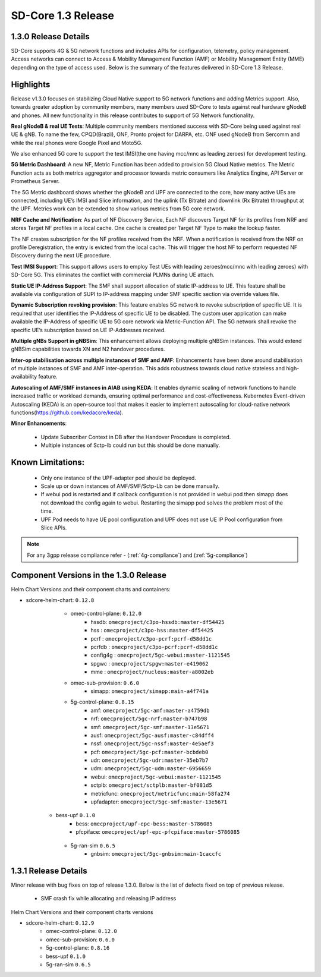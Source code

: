 ..
   SPDX-FileCopyrightText: © 2020 Open Networking Foundation <support@opennetworking.org>
   SPDX-License-Identifier: Apache-2.0

SD-Core 1.3 Release
===================

1.3.0 Release Details
---------------------

SD-Core supports 4G & 5G network functions and includes APIs for configuration, telemetry,
policy management. Access networks can connect to Access & Mobility Management Function (AMF)
or Mobility Management Entity (MME) depending on the type of access used. Below is the summary
of the features delivered in SD-Core 1.3 Release.

Highlights
----------

Release v1.3.0 focuses on stabilizing Cloud Native support to 5G network functions and adding Metrics support.
Also, towards greater adoption by community members, many members used SD-Core to tests against real
hardware gNodeB and phones.
All new functionality in this release contributes to support of 5G Network functionality.


**Real gNodeB & real UE Tests**: Multiple community members mentioned success with SD-Core being used against
real UE & gNB. To name the few, CPQD(Brazil), ONF, Pronto project for DARPA, etc. ONF used gNodeB from Sercomm and
while the real phones were Google Pixel and Moto5G.

We also enhanced 5G core to support the test IMSI(the one having mcc/mnc as leading zeroes) for development testing.

**5G Metric Dashboard**: A new NF, Metric Function has been added to provision 5G Cloud Native metrics.
The Metric Function acts as both metrics aggregator and processor towards metric consumers like Analytics Engine,
API Server or Prometheus Server.

The 5G Metric dashboard shows whether the gNodeB and UPF are connected to the core, how many active UEs are connected,
including UE’s IMSI and Slice information, and the uplink (Tx Bitrate) and downlink (Rx Bitrate) throughput at the UPF.
Metrics work can be extended to show various metrics from 5G core network.

**NRF Cache and Notification**: As part of NF Discovery Service, Each NF discovers Target NF for its profiles from NRF
and stores Target NF profiles in a local cache. One cache is created per Target NF Type to make the lookup faster.

The NF creates subscription for the NF profiles received from the NRF. When a notification is received from the NRF
on profile Deregistration, the entry is evicted from the local cache. This will trigger the host NF to perform
requested NF Discovery during the next UE procedure.

**Test IMSI Support**: This support allows users to employ Test UEs with leading zeroes(mcc/mnc with leading zeroes)
with SD-Core 5G. This eliminates the conflict with commercial PLMNs during UE attach.

**Static UE IP-Address Support**: The SMF shall support allocation of static IP-address to UE. This feature shall be
available via configuration of SUPI to IP-address mapping under SMF specific section via override values file.

**Dynamic Subscription revoking provision**: This feature enables 5G network to revoke subscription of specific UE.
It is required that user identifies the IP-Address of specific UE to be disabled. The custom user application can
make available the IP-Address of specific UE to 5G core network via Metric-Function API. The 5G network shall revoke
the specific UE’s subscription based on UE IP-Addresses received.

**Multiple gNBs Support in gNBSim**: This enhancement allows deploying multiple gNBSim instances. This would extend
gNBSim capabilities towards XN and N2 handover procedures.

**Inter-op stabilisation across multiple instances of SMF and AMF**: Enhancements have been done around stabilisation
of multiple instances of SMF and AMF inter-operation. This adds robustness towards cloud native stateless and
high-availability feature.

**Autoscaling of AMF/SMF instances in AIAB using KEDA**: It enables dynamic scaling of network functions to handle
increased traffic or workload demands, ensuring optimal performance and cost-effectiveness.
Kubernetes Event-driven Autoscaling (KEDA) is an open-source tool that makes it easier to implement autoscaling for
cloud-native network functions(https://github.com/kedacore/keda).

**Minor Enhancements**:

        - Update Subscriber Context in DB after the Handover Procedure is completed.
        - Multiple instances of Sctp-lb could run but this should be done manually.

Known Limitations:
--------------------

    - Only one instance of the UPF-adapter pod should be deployed.

    - Scale up or down instances of AMF/SMF/Sctp-Lb can be done manually.

    - If webui pod is restarted and if callback configuration is not provided in webui pod then simapp does
      not download the config again to webui. Restarting the simapp pod solves the problem most of the time.

    - UPF Pod needs to have UE pool configuration and UPF does not use UE IP Pool configuration from Slice APIs.

.. note::
    For any 3gpp release compliance refer - (:ref:`4g-compliance`) and (:ref:`5g-compliance`)

Component Versions in the 1.3.0 Release
---------------------------------------

Helm Chart Versions and their component charts and containers:

* sdcore-helm-chart: ``0.12.8``
    * omec-control-plane: ``0.12.0``
        * hssdb: ``omecproject/c3po-hssdb:master-df54425``
        * hss  : ``omecproject/c3po-hss:master-df54425``
        * pcrf  : ``omecproject/c3po-pcrf:pcrf-d58dd1c``
        * pcrfdb  : ``omecproject/c3po-pcrf:pcrf-d58dd1c``
        * config4g  : ``omecproject/5gc-webui:master-1121545``
        * spgwc  : ``omecproject/spgw:master-e419062``
        * mme  : ``omecproject/nucleus:master-a8002eb``

    * omec-sub-provision: ``0.6.0``
        * simapp: ``omecproject/simapp:main-a4f741a``

    * 5g-control-plane: ``0.8.15``
        * amf: ``omecproject/5gc-amf:master-a4759db``
        * nrf: ``omecproject/5gc-nrf:master-b747b98``
        * smf: ``omecproject/5gc-smf:master-13e5671``
        * ausf: ``omecproject/5gc-ausf:master-c84dff4``
        * nssf: ``omecproject/5gc-nssf:master-4e5aef3``
        * pcf: ``omecproject/5gc-pcf:master-bcbdeb0``
        * udr: ``omecproject/5gc-udr:master-35eb7b7``
        * udm: ``omecproject/5gc-udm:master-6956659``
        * webui: ``omecproject/5gc-webui:master-1121545``
        * sctplb: ``omecproject/sctplb:master-bf081d5``
        * metricfunc: ``omecproject/metricfunc:main-58fa274``
        * upfadapter: ``omecproject/5gc-smf:master-13e5671``

   * bess-upf ``0.1.0``
        * bess: ``omecproject/upf-epc-bess:master-5786085``
        * pfcpiface: ``omecproject/upf-epc-pfcpiface:master-5786085``

    * 5g-ran-sim ``0.6.5``
        * gnbsim: ``omecproject/5gc-gnbsim:main-1caccfc``

1.3.1 Release Details
---------------------

Minor release with bug fixes on top of release 1.3.0. Below is the list of defects fixed on top of previous release.

    * SMF crash fix while allocating and releasing IP address

Helm Chart Versions and their component charts versions

* sdcore-helm-chart: ``0.12.9``
    * omec-control-plane: ``0.12.0``
    * omec-sub-provision: ``0.6.0``
    * 5g-control-plane: ``0.8.16``
    * bess-upf ``0.1.0``
    * 5g-ran-sim ``0.6.5``
